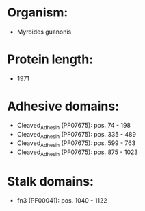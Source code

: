 * Organism:
- Myroides guanonis
* Protein length:
- 1971
* Adhesive domains:
- Cleaved_Adhesin (PF07675): pos. 74 - 198
- Cleaved_Adhesin (PF07675): pos. 335 - 489
- Cleaved_Adhesin (PF07675): pos. 599 - 763
- Cleaved_Adhesin (PF07675): pos. 875 - 1023
* Stalk domains:
- fn3 (PF00041): pos. 1040 - 1122

